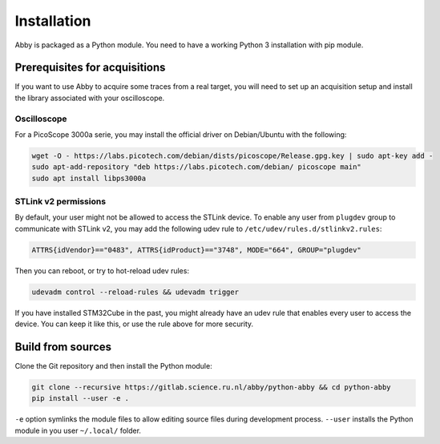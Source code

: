 Installation
============

Abby is packaged as a Python module.
You need to have a working Python 3 installation with pip module.

Prerequisites for acquisitions
------------------------------

If you want to use Abby to acquire some traces from a real target, you will
need to set up an acquisition setup and install the library associated with
your oscilloscope.

Oscilloscope
^^^^^^^^^^^^

For a PicoScope 3000a serie, you may install the official driver on Debian/Ubuntu with the following:

..  code-block:: bash

    wget -O - https://labs.picotech.com/debian/dists/picoscope/Release.gpg.key | sudo apt-key add -
    sudo apt-add-repository "deb https://labs.picotech.com/debian/ picoscope main"
    sudo apt install libps3000a

STLink v2 permissions
^^^^^^^^^^^^^^^^^^^^^

By default, your user might not be allowed to access the STLink device.
To enable any user from ``plugdev`` group to communicate with STLink v2,
you may add the following udev rule to ``/etc/udev/rules.d/stlinkv2.rules``:

..  code-block:: none

    ATTRS{idVendor}=="0483", ATTRS{idProduct}=="3748", MODE="664", GROUP="plugdev"

Then you can reboot, or try to hot-reload udev rules:

..  code-block:: bash

    udevadm control --reload-rules && udevadm trigger

If you have installed STM32Cube in the past, you might already have an udev rule
that enables every user to access the device. You can keep it like this, or use
the rule above for more security.

Build from sources
------------------

Clone the Git repository and then install the Python module:

..  code-block:: bash

    git clone --recursive https://gitlab.science.ru.nl/abby/python-abby && cd python-abby
    pip install --user -e .

``-e`` option symlinks the module files to allow editing source files during
development process.
``--user`` installs the Python module in you user ``~/.local/`` folder.
